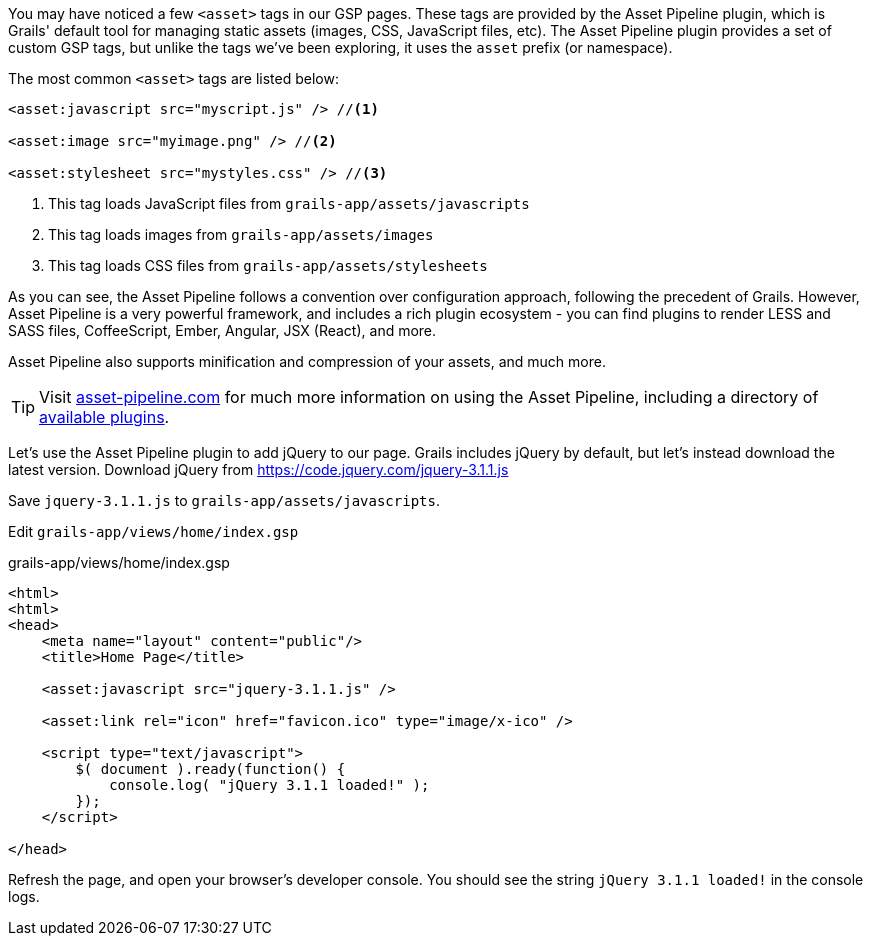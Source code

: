 You may have noticed a few `<asset>` tags in our GSP pages. These tags are provided by the Asset Pipeline plugin, which is Grails' default tool for managing static assets (images, CSS, JavaScript files, etc). The Asset Pipeline plugin provides a set of custom GSP tags, but unlike the tags we've been exploring, it uses the `asset` prefix (or namespace).

The most common `<asset>` tags are listed below:

[source,xml]
----

<asset:javascript src="myscript.js" /> //<1>

<asset:image src="myimage.png" /> //<2>

<asset:stylesheet src="mystyles.css" /> //<3>

----
<1> This tag loads JavaScript files from `grails-app/assets/javascripts`
<2> This tag loads images from `grails-app/assets/images`
<3> This tag loads CSS files from `grails-app/assets/stylesheets`

As you can see, the Asset Pipeline follows a convention over configuration approach, following the precedent of Grails. However, Asset Pipeline is a very powerful framework, and includes a rich plugin ecosystem - you can find plugins to render LESS and SASS files, CoffeeScript, Ember, Angular, JSX (React), and more.

Asset Pipeline also supports minification and compression of your assets, and much more.

TIP: Visit http://www.asset-pipeline.com/[asset-pipeline.com] for much more information on using the Asset Pipeline, including a directory of http://www.asset-pipeline.com/plugins[available plugins].

Let's use the Asset Pipeline plugin to add jQuery to our page. Grails includes jQuery by default, but let's instead download the latest version. Download jQuery from https://code.jquery.com/jquery-3.1.1.js

Save `jquery-3.1.1.js` to `grails-app/assets/javascripts`.

Edit `grails-app/views/home/index.gsp`

[source, xml]
.grails-app/views/home/index.gsp
----
<html>
<html>
<head>
    <meta name="layout" content="public"/>
    <title>Home Page</title>

    <asset:javascript src="jquery-3.1.1.js" />

    <asset:link rel="icon" href="favicon.ico" type="image/x-ico" />

    <script type="text/javascript">
        $( document ).ready(function() {
            console.log( "jQuery 3.1.1 loaded!" );
        });
    </script>

</head>
----

Refresh the page, and open your browser's developer console. You should see the string `jQuery 3.1.1 loaded!` in the console logs.